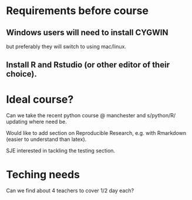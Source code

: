 * Requirements before course

** Windows users will need to install CYGWIN

but preferably they will switch to using mac/linux.

** Install R and Rstudio (or other editor of their choice).



* Ideal course?

Can we take the recent python course @ manchester and s/python/R/
updating where need be.

Would like to add section on Reproducible Research, e.g. with
Rmarkdown (easier to understand than latex).

SJE interested in tackling the testing section.

* Teching needs

Can we find about 4 teachers to cover 1/2 day each?
